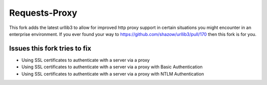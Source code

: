 Requests-Proxy
=========================

This fork adds the latest urllib3 to allow for improved http proxy support in certain 
situations you might encounter in an enterprise environment. If you ever found your way
to https://github.com/shazow/urllib3/pull/170 then this fork is for you.

Issues this fork tries to fix
-----------------------------

* Using SSL certificates to authenticate with a server via a proxy
* Using SSL certificates to authenticate with a server via a proxy with Basic Authentication
* Using SSL certificates to authenticate with a server via a proxy with NTLM Authentication
